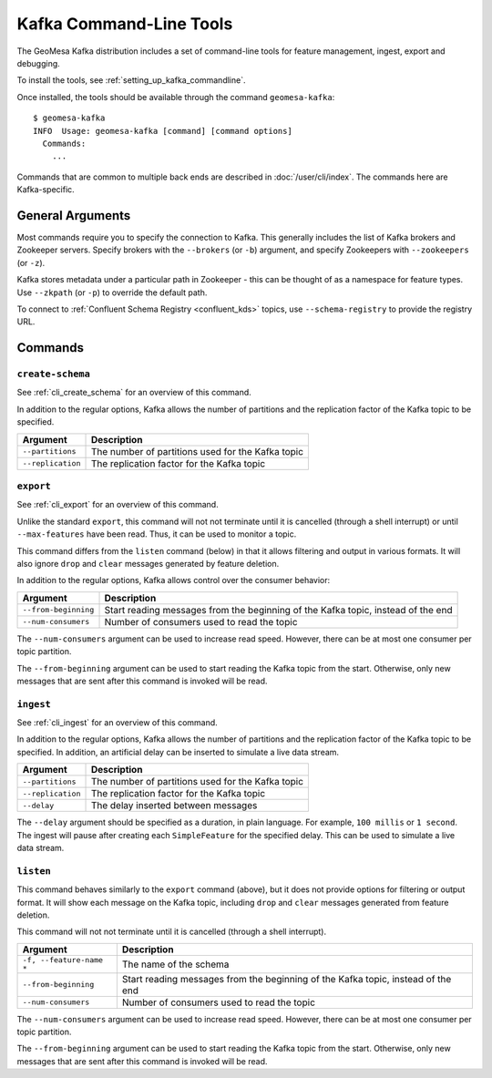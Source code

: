 .. _kafka_tools:

Kafka Command-Line Tools
========================

The GeoMesa Kafka distribution includes a set of command-line tools for feature
management, ingest, export and debugging.

To install the tools, see :ref:`setting_up_kafka_commandline`.

Once installed, the tools should be available through the command ``geomesa-kafka``::

    $ geomesa-kafka
    INFO  Usage: geomesa-kafka [command] [command options]
      Commands:
        ...

Commands that are common to multiple back ends are described in :doc:`/user/cli/index`. The commands
here are Kafka-specific.

General Arguments
-----------------

Most commands require you to specify the connection to Kafka. This generally includes the list of
Kafka brokers and Zookeeper servers. Specify brokers with the ``--brokers`` (or ``-b``) argument, and
specify Zookeepers with ``--zookeepers`` (or ``-z``).

Kafka stores metadata under a particular path in Zookeeper - this can be thought of as a namespace
for feature types. Use ``--zkpath`` (or ``-p``) to override the default path.

To connect to :ref:`Confluent Schema Registry <confluent_kds>` topics, use ``--schema-registry``
to provide the registry URL.

Commands
--------

``create-schema``
^^^^^^^^^^^^^^^^^

See :ref:`cli_create_schema` for an overview of this command.

In addition to the regular options, Kafka allows the number of partitions and the replication factor of
the Kafka topic to be specified.

======================== ==================================================
Argument                 Description
======================== ==================================================
``--partitions``         The number of partitions used for the Kafka topic
``--replication``        The replication factor for the Kafka topic
======================== ==================================================

``export``
^^^^^^^^^^

See :ref:`cli_export` for an overview of this command.

Unlike the standard ``export``, this command will not not terminate until it is cancelled (through a shell interrupt)
or until ``--max-features`` have been read. Thus, it can be used to monitor a topic.

This command differs from the ``listen`` command (below) in that it allows filtering and output in various formats.
It will also ignore ``drop`` and ``clear`` messages generated by feature deletion.

In addition to the regular options, Kafka allows control over the consumer behavior:

======================== ================================================================================
Argument                 Description
======================== ================================================================================
``--from-beginning``     Start reading messages from the beginning of the Kafka topic, instead of the end
``--num-consumers``      Number of consumers used to read the topic
======================== ================================================================================

The ``--num-consumers`` argument can be used to increase read speed. However, there can be at most one
consumer per topic partition.

The ``--from-beginning`` argument can be used to start reading the Kafka topic from the start. Otherwise,
only new messages that are sent after this command is invoked will be read.

``ingest``
^^^^^^^^^^

See :ref:`cli_ingest` for an overview of this command.

In addition to the regular options, Kafka allows the number of partitions and the replication factor of
the Kafka topic to be specified. In addition, an artificial delay can be inserted to simulate a live data stream.

======================== ==================================================
Argument                 Description
======================== ==================================================
``--partitions``         The number of partitions used for the Kafka topic
``--replication``        The replication factor for the Kafka topic
``--delay``              The delay inserted between messages
======================== ==================================================

The ``--delay`` argument should be specified as a duration, in plain language. For example, ``100 millis``
or ``1 second``. The ingest will pause after creating each ``SimpleFeature`` for the specified delay.
This can be used to simulate a live data stream.

``listen``
^^^^^^^^^^

This command behaves similarly to the ``export`` command (above), but it does not provide options
for filtering or output format. It will show each message on the Kafka topic, including ``drop`` and
``clear`` messages generated from feature deletion.

This command will not not terminate until it is cancelled (through a shell interrupt).

======================== ================================================================================
Argument                 Description
======================== ================================================================================
``-f, --feature-name *`` The name of the schema
``--from-beginning``     Start reading messages from the beginning of the Kafka topic, instead of the end
``--num-consumers``      Number of consumers used to read the topic
======================== ================================================================================

The ``--num-consumers`` argument can be used to increase read speed. However, there can be at most one
consumer per topic partition.

The ``--from-beginning`` argument can be used to start reading the Kafka topic from the start. Otherwise,
only new messages that are sent after this command is invoked will be read.
